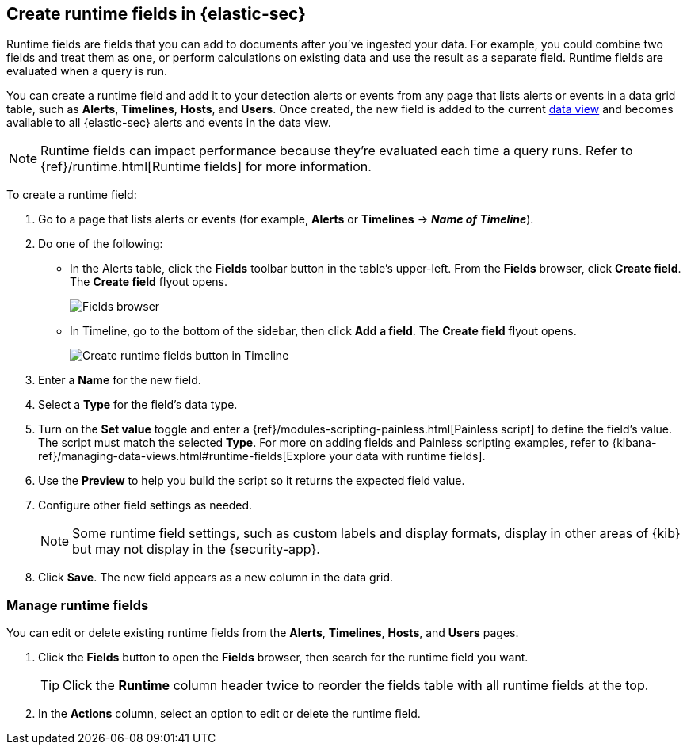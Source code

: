 [[runtime-fields]]
== Create runtime fields in {elastic-sec}

Runtime fields are fields that you can add to documents after you've ingested your data. For example, you could combine two fields and treat them as one, or perform calculations on existing data and use the result as a separate field. Runtime fields are evaluated when a query is run. 

You can create a runtime field and add it to your detection alerts or events from any page that lists alerts or events in a data grid table, such as *Alerts*, *Timelines*, *Hosts*, and *Users*. Once created, the new field is added to the current <<data-views-in-sec,data view>> and becomes available to all {elastic-sec} alerts and events in the data view.

NOTE: Runtime fields can impact performance because they're evaluated each time a query runs. Refer to {ref}/runtime.html[Runtime fields] for more information.

To create a runtime field:

. Go to a page that lists alerts or events (for example, *Alerts* or *Timelines* -> *_Name of Timeline_*).

. Do one of the following:
** In the Alerts table, click the *Fields* toolbar button in the table's upper-left. From the *Fields* browser, click *Create field*. The *Create field* flyout opens.
+
[role="screenshot"]
image::images/fields-browser.png[Fields browser]
+
** In Timeline, go to the bottom of the sidebar, then click *Add a field*. The *Create field* flyout opens.
+
[role="screenshot"]
image::images/create-runtime-fields-timeline.png[Create runtime fields button in Timeline]
+
. Enter a *Name* for the new field.

. Select a *Type* for the field's data type.

. Turn on the *Set value* toggle and enter a {ref}/modules-scripting-painless.html[Painless script] to define the field's value. The script must match the selected *Type*. For more on adding fields and Painless scripting examples, refer to {kibana-ref}/managing-data-views.html#runtime-fields[Explore your data with runtime fields].

. Use the *Preview* to help you build the script so it returns the expected field value.

. Configure other field settings as needed. 
+
NOTE: Some runtime field settings, such as custom labels and display formats, display in other areas of {kib} but may not display in the {security-app}. 

. Click *Save*. The new field appears as a new column in the data grid.

[discrete]
[[manage-runtime-fields]]
=== Manage runtime fields

You can edit or delete existing runtime fields from the *Alerts*, *Timelines*, *Hosts*, and *Users* pages.

. Click the *Fields* button to open the *Fields* browser, then search for the runtime field you want.
+
TIP: Click the *Runtime* column header twice to reorder the fields table with all runtime fields at the top.

. In the *Actions* column, select an option to edit or delete the runtime field.
